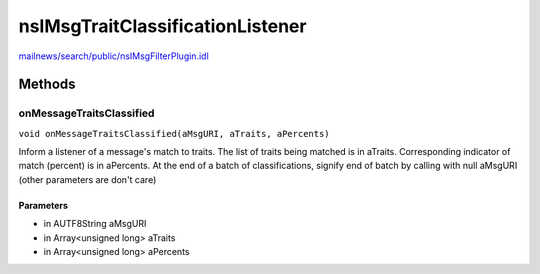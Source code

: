 =================================
nsIMsgTraitClassificationListener
=================================

`mailnews/search/public/nsIMsgFilterPlugin.idl <https://hg.mozilla.org/comm-central/file/tip/mailnews/search/public/nsIMsgFilterPlugin.idl>`_


Methods
=======

onMessageTraitsClassified
-------------------------

``void onMessageTraitsClassified(aMsgURI, aTraits, aPercents)``

Inform a listener of a message's match to traits. The list
of traits being matched is in aTraits. Corresponding
indicator of match (percent) is in aPercents. At the end
of a batch of classifications, signify end of batch by calling with
null aMsgURI (other parameters are don't care)

Parameters
^^^^^^^^^^

* in AUTF8String aMsgURI
* in Array<unsigned long> aTraits
* in Array<unsigned long> aPercents
